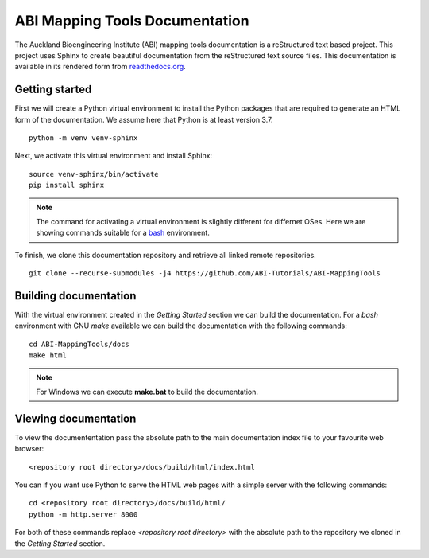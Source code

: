 
ABI Mapping Tools Documentation
===============================

The Auckland Bioengineering Institute (ABI) mapping tools documentation is a reStructured text based project.
This project uses Sphinx to create beautiful documentation from the reStructured text source files.
This documentation is available in its rendered form from `readthedocs.org <https://abi-mapping-tools.readthedocs.io/>`_.

Getting started
---------------

First we will create a Python virtual environment to install the Python packages that are required to generate an HTML form of the documentation.
We assume here that Python is at least version 3.7.

::
  
  python -m venv venv-sphinx

Next, we activate this virtual environment and install Sphinx::

  source venv-sphinx/bin/activate
  pip install sphinx

.. note::

  The command for activating a virtual environment is slightly different for differnet OSes.
  Here we are showing commands suitable for a `bash <https://www.gnu.org/software/bash/>`_ environment.

To finish, we clone this documentation repository and retrieve all linked remote repositories.

::

  git clone --recurse-submodules -j4 https://github.com/ABI-Tutorials/ABI-MappingTools

Building documentation
----------------------

With the virtual environment created in the *Getting Started* section we can build the documentation.
For a *bash* environment with GNU *make* available we can build the documentation with the following commands::

  cd ABI-MappingTools/docs
  make html

.. note::

  For Windows we can execute **make.bat** to build the documentation.

Viewing documentation
---------------------

To view the documententation pass the absolute path to the main documentation index file to your favourite web browser::

  <repository root directory>/docs/build/html/index.html 

You can if you want use Python to serve the HTML web pages with a simple server with the following commands::

  cd <repository root directory>/docs/build/html/
  python -m http.server 8000

For both of these commands replace *<repository root directory>* with the absolute path to the repository we cloned in the *Getting Started* section.

